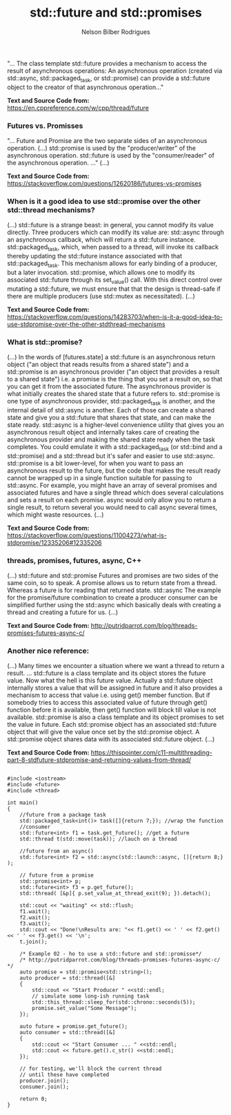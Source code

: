 #+title: std::future and std::promises
#+author: Nelson Bilber Rodrigues


"... The class template std::future provides a mechanism to access the result of asynchronous operations:
An asynchronous operation (created via std::async, std::packaged_task, or std::promise) can provide a 
std::future object to the creator of that asynchronous operation..."

*Text and Source Code from:*
https://en.cppreference.com/w/cpp/thread/future


*** Futures vs. Promisses

"... Future and Promise are the two separate sides of an asynchronous operation.
(...)
std::promise is used by the "producer/writer" of the asynchronous operation.
std::future is used by the "consumer/reader" of the asynchronous operation. ..."
(...)

*Text and Source Code from:*
https://stackoverflow.com/questions/12620186/futures-vs-promises


*** When is it a good idea to use std::promise over the other std::thread mechanisms?

(...)
std::future is a strange beast: in general, you cannot modify its value directly.
Three producers which can modify its value are:
std::async through an asynchronous callback, which will return a std::future instance.
std::packaged_task, which, when passed to a thread, will invoke its callback thereby updating the std::future instance associated with that std::packaged_task. This mechanism allows for early binding of a producer, but a later invocation.
std::promise, which allows one to modify its associated std::future through its set_value() call. With this direct control over mutating a std::future, we must ensure that that the design is thread-safe if there are multiple producers (use std::mutex as necessitated).
(...)

*Text and Source Code from:*
https://stackoverflow.com/questions/14283703/when-is-it-a-good-idea-to-use-stdpromise-over-the-other-stdthread-mechanisms


*** What is std::promise?

(...)
In the words of [futures.state] a std::future is an asynchronous return object ("an object that reads results from a shared state") and a std::promise is an asynchronous provider ("an object that provides a result to a shared state") i.e. a promise is the thing that you set a result on, so that you can get it from the associated future.
The asynchronous provider is what initially creates the shared state that a future refers to. std::promise is one type of asynchronous provider, std::packaged_task is another, and the internal detail of std::async is another. Each of those can create a shared state and give you a std::future that shares that state, and can make the state ready.
std::async is a higher-level convenience utility that gives you an asynchronous result object and internally takes care of creating the asynchronous provider and making the shared state ready when the task completes. You could emulate it with a std::packaged_task (or std::bind and a std::promise) and a std::thread but it's safer and easier to use std::async.
std::promise is a bit lower-level, for when you want to pass an asynchronous result to the future, but the code that makes the result ready cannot be wrapped up in a single function suitable for passing to std::async. For example, you might have an array of several promises and associated futures and have a single thread which does several calculations and sets a result on each promise. async would only allow you to return a single result, to return several you would need to call async several times, which might waste resources.
(...)

*Text and Source Code from:*
https://stackoverflow.com/questions/11004273/what-is-stdpromise/12335206#12335206


*** threads, promises, futures, async, C++

(...)
std::future and std::promise
Futures and promises are two sides of the same coin, so to speak. A promise allows us to return state from a thread. Whereas a future is for reading that returned state.
std::async
The example for the promise/future combination to create a producer consumer can be simplified further using the std::async which basically deals with creating a thread and creating a future for us.
(...)

*Text and Source Code from:*
http://putridparrot.com/blog/threads-promises-futures-async-c/

	
*** Another nice reference:
(...)
Many times we encounter a situation where we want a thread to return a result.
...
std::future is a class template and its object stores the future value.
Now what the hell is this future value.
Actually a std::future object internally stores a value that will be assigned in future and it also provides a mechanism to access that value i.e. using get() member function. But if somebody tries to access this associated value of future through get() function before it is available, then get() function will block till value is not available.
std::promise is also a class template and its object promises to set the value in future. Each std::promise object has an associated std::future object that will give the value once set by the std::promise object.
A std::promise object shares data with its associated std::future object.
(...)


*Text and Source Code from:*
https://thispointer.com/c11-multithreading-part-8-stdfuture-stdpromise-and-returning-values-from-thread/


#+BEGIN_SRC C++

#include <iostream>
#include <future>
#include <thread>

int main()
{
	//future from a package task
	std::packaged_task<int()> task([]{return 7;}); //wrap the function
	//consumer
	std::future<int> f1 = task.get_future(); //get a future
	std::thread t(std::move(task)); //lauch on a thread
	
	//future from an async()
	std::future<int> f2 = std::async(std::launch::async, []{return 8;} );
	
	// future from a promise
	std::promise<int> p;
	std::future<int> f3 = p.get_future();
	std::thread( [&p]{ p.set_value_at_thread_exit(9); }).detach();
	
	std::cout << "waiting" << std::flush;
	f1.wait();
	f2.wait();
	f3.wait();
	std::cout << "Done!\nResults are: "<< f1.get() << ' ' << f2.get() << ' ' << f3.get() << '\n';
	t.join();
	
	/* Example 02 - ho to use a std::future and std::promisse*/
	/* http://putridparrot.com/blog/threads-promises-futures-async-c/ */
	auto promise = std::promise<std::string>();
	auto producer = std::thread([&]
	{
		std::cout << "Start Producer " <<std::endl;
	   	// simulate some long-ish running task	
   		std::this_thread::sleep_for(std::chrono::seconds(5));
   		promise.set_value("Some Message");
	}); 
	
	auto future = promise.get_future();
	auto consumer = std::thread([&]
	{
		std::cout << "Start Consumer ... " <<std::endl;
   		std::cout << future.get().c_str() <<std::endl;
	});
 
	// for testing, we'll block the current thread
	// until these have completed
	producer.join();
	consumer.join();
	
	return 0;
}

#+END_SRC
